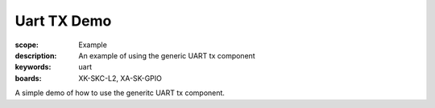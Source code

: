 Uart TX Demo
============

:scope: Example
:description: An example of using the generic UART tx component
:keywords: uart
:boards: XK-SKC-L2, XA-SK-GPIO

A simple demo of how to use the generitc UART tx component.
